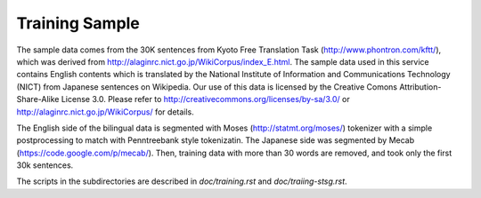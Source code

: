 Training Sample
===============

The sample data comes from the 30K sentences from Kyoto Free
Translation Task (http://www.phontron.com/kftt/), which was derived
from http://alaginrc.nict.go.jp/WikiCorpus/index_E.html.
The sample data used in this service contains English contents which
is translated by the National Institute of Information and
Communications Technology (NICT) from Japanese sentences on
Wikipedia. Our use of this data is licensed by the Creative Comons
Attribution-Share-Alike License 3.0. Please refer to
http://creativecommons.org/licenses/by-sa/3.0/ or
http://alaginrc.nict.go.jp/WikiCorpus/ for details.

The English side of the bilingual data is segmented with Moses
(http://statmt.org/moses/) tokenizer with a simple postprocessing to
match with Penntreebank style tokenizatin. The Japanese side was
segmented by Mecab (https://code.google.com/p/mecab/).
Then, training data with more than 30 words are removed, and took only
the first 30k sentences.

The scripts in the subdirectories are described in
`doc/training.rst` and `doc/traiing-stsg.rst`.

